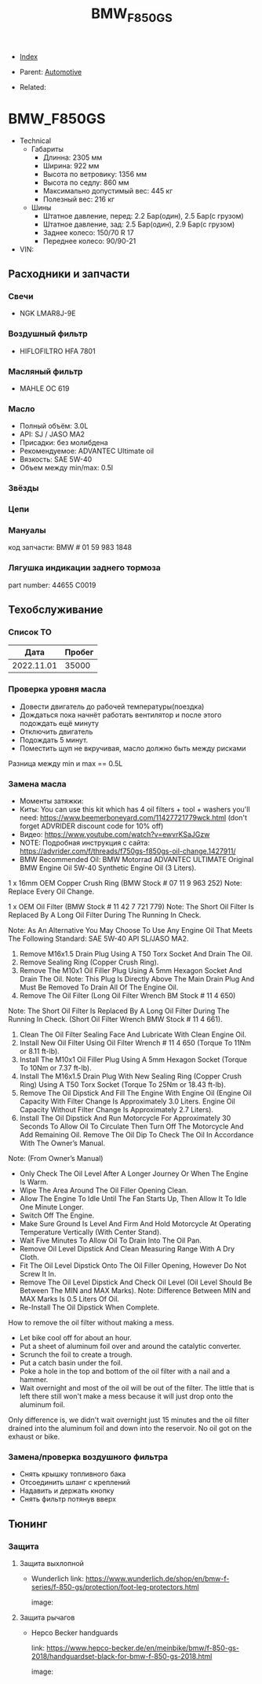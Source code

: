 #+TITLE: BMW_F850GS
#+DESCRIPTION:
#+KEYWORDS:
#+OPTIONS: ^:nil
#+STARTUP:  content


- [[wiki:index][Index]]

- Parent: [[wiki:Automotive][Automotive]]

- Related:

* BMW_F850GS

- Technical
  - Габариты
    - Длинна: 2305 мм
    - Ширина: 922 мм
    - Высота по ветровику: 1356 мм
    - Высота по седлу: 860 мм
    - Максимально допустимый вес: 445 кг
    - Полезный вес: 216 кг
  - Шины
    - Штатное давление, перед: 2.2 Бар(один), 2.5 Бар(с грузом)
    - Штатное давление, зад: 2.5 Бар(один), 2.9 Бар(с грузом)
    - Заднее колесо: 150/70 R 17
    - Переднее колесо: 90/90-21
- VIN:

** Расходники и запчасти

*** Свечи
- NGK LMAR8J-9E

*** Воздушный фильтр
- HIFLOFILTRO HFA 7801
*** Масляный фильтр
- MAHLE OC 619
*** Масло
- Полный объём: 3.0L
- API: SJ / JASO MA2
- Присадки: без молибдена
- Рекомендуемое: ADVANTEC Ultimate oil
- Вязкость: SAE 5W-40
- Объем между min/max: 0.5l

*** Звёзды

*** Цепи

*** Мануалы
код запчасти: BMW # 01 59 983 1848

*** Лягушка индикации заднего тормоза
part number: 44655 C0019
[[file:BMW_F850GS/brake_indicator.jpg][file:BMW_F850GS/brake_indicator.jpg]]

** Техобслуживание

*** Список ТО
|       Дата | Пробег |
|------------+--------|
| 2022.11.01 | 35000  |

*** Проверка уровня масла
- Довести двигатель до рабочей температуры(поездка)
- Дождаться пока начнёт работать вентилятор и после этого подождать ещё минуту
- Отключить двигатель
- Подождать 5 минут.
- Поместить щуп не вкручивая, масло должно быть между рисками

Разница между min и max == 0.5L

*** Замена масла
- Моменты затяжки: [[file:BMW_F850GS/torques.png][file:BMW_F850GS/torques.png]]
- Киты: You can use this kit which has 4 oil filters + tool + washers you'll need: https://www.beemerboneyard.com/11427721779wck.html (don't forget ADVRIDER discount code for 10% off)
- Видео: https://www.youtube.com/watch?v=ewvrKSaJGzw
- NOTE: Подробная инструкция с сайта: https://advrider.com/f/threads/f750gs-f850gs-oil-change.1427911/
- BMW Recommended Oil: BMW Motorrad ADVANTEC ULTIMATE Original BMW Engine Oil 5W-40 Synthetic Engine Oil (3 Liters).

1 x 16mm OEM Copper Crush Ring (BMW Stock # 07 11 9 963 252) Note: Replace Every Oil Change.

1 x OEM Oil Filter (BMW Stock # 11 42 7 721 779) Note: The Short Oil Filter Is Replaced By A Long Oil Filter During The Running In Check.

Note: As An Alternative You May Choose To Use Any Engine Oil That Meets The Following Standard: SAE 5W-40 API SL/JASO MA2.

1. Remove M16x1.5 Drain Plug Using A T50 Torx Socket And Drain The Oil.
2. Remove Sealing Ring (Copper Crush Ring).
3. Remove The M10x1 Oil Filler Plug Using A 5mm Hexagon Socket And Drain The Oil. Note: This Plug Is Directly Above The Main Drain Plug And Must Be Removed To Drain All Of The Engine Oil.
4. Remove The Oil Filter (Long Oil Filter Wrench BM Stock # 11 4 650)
Note: The Short Oil Filter Is Replaced By A Long Oil Filter During The Running In Check. (Short Oil Filter Wrench BMW Stock # 11 4 661).
5. Clean The Oil Filter Sealing Face And Lubricate With Clean Engine Oil.
6. Install New Oil Filter Using Oil Filter Wrench # 11 4 650 (Torque To 11Nm or 8.11 ft-lb).
7. Install The M10x1 Oil Filler Plug Using A 5mm Hexagon Socket (Torque To 10Nm or 7.37 ft-lb).
8. Install The M16x1.5 Drain Plug With New Sealing Ring (Copper Crush Ring) Using A T50 Torx Socket (Torque To 25Nm or 18.43 ft-lb).
9. Remove The Oil Dipstick And Fill The Engine With Engine Oil (Engine Oil Capacity With Filter Change Is Approximately 3.0 Liters. Engine Oil Capacity Without Filter Change Is Approximately 2.7 Liters).
10. Install The Oil Dipstick And Run Motorcycle For Approximately 30 Seconds To Allow Oil To Circulate Then Turn Off The Motorcycle And Add Remaining Oil. Remove The Oil Dip To Check The Oil In Accordance With The Owner’s Manual.

Note: (From Owner’s Manual)

- Only Check The Oil Level After A Longer Journey Or When The Engine Is Warm.
- Wipe The Area Around The Oil Filler Opening Clean.
- Allow The Engine To Idle Until The Fan Starts Up, Then Allow It To Idle One Minute Longer.
- Switch Off The Engine.
- Make Sure Ground Is Level And Firm And Hold Motorcycle At Operating Temperature Vertically (With Center Stand).
- Wait Five Minutes To Allow Oil To Drain Into The Oil Pan.
- Remove Oil Level Dipstick And Clean Measuring Range With A Dry Cloth.
- Fit The Oil Level Dipstick Onto The Oil Filler Opening, However Do Not Screw It In.
- Remove The Oil Level Dipstick And Check Oil Level (Oil Level Should Be Between The MIN and MAX Marks). Note: Difference Between MIN and MAX Marks Is 0.5 Liters Of Oil.
- Re-Install The Oil Dipstick When Complete.​


How to remove the oil filter without making a mess.
- Let bike cool off for about an hour.
- Put a sheet of aluminum foil over and around the catalytic converter.
- Scrunch the foil to create a trough.
- Put a catch basin under the foil.
- Poke a hole in the top and bottom of the oil filter with a nail and a hammer.
- Wait overnight and most of the oil will be out of the filter. The little that is left there still won't make a mess because it will just drop onto the aluminum foil.​
Only difference is, we didn't wait overnight just 15 minutes and the oil filter drained into the aluminum foil and down into the reservoir. No oil got on the exhaust or bike.


*** Замена/проверка воздушного фильтра
- Снять крышку топливного бака
- Отсоединить шланг с креплений
- Надавить и держать кнопку
- Снять фильтр потянув вверх
[[file:BMW_F850GS/air_filer_change.png][file:BMW_F850GS/air_filer_change.png]]


** Тюнинг

*** Защита
**** Защита выхлопной
- Wunderlich
  link: https://www.wunderlich.de/shop/en/bmw-f-series/f-850-gs/protection/foot-leg-protectors.html

  image: [[file:BMW_F850GS/exhaust_guard.png][file:BMW_F850GS/exhaust_guard.png]]

**** Защита рычагов
- Hepco Becker handguards

  link: https://www.hepco-becker.de/en/meinbike/bmw/f-850-gs-2018/handguardset-black-for-bmw-f-850-gs-2018.html

  image: [[file:BMW_F850GS/handguards.png][file:BMW_F850GS/handguards.png]]
